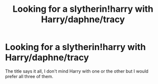 #+TITLE: Looking for a slytherin!harry with Harry/daphne/tracy

* Looking for a slytherin!harry with Harry/daphne/tracy
:PROPERTIES:
:Author: frsuin
:Score: 7
:DateUnix: 1472856577.0
:DateShort: 2016-Sep-03
:FlairText: Request
:END:
The title says it all, I don't mind Harry with one or the other but I would prefer all three of them.


